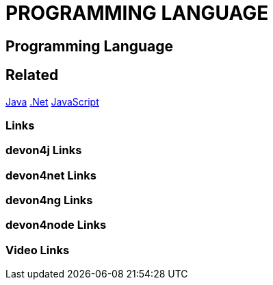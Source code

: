 = PROGRAMMING LANGUAGE

[.directory]
== Programming Language

[.links-to-files]
== Related
<<java.html#, Java>>
<<net.html#, .Net>>
<<javascript.html#, JavaScript>>


[.common-links]
=== Links

[.devon4j-links]
=== devon4j Links

[.devon4net-links]
=== devon4net Links

[.devon4ng-links]
=== devon4ng Links

[.devon4node-links]
=== devon4node Links

[.videos-links]
=== Video Links

